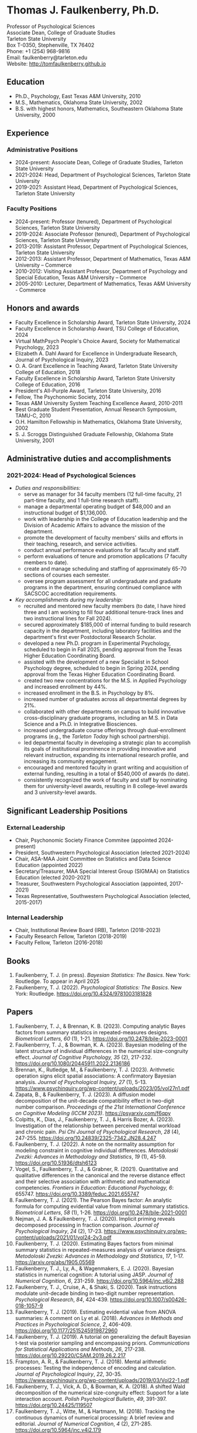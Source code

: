 #+TITLE: 
#+AUTHOR:
#+OPTIONS: toc:nil num:nil
#+LATEX_CLASS: article
#+LATEX_CLASS_OPTIONS: [article,10pt]
#+LATEX_HEADER: \usepackage[left=1in,right=1in,bottom=1in,top=1in]{geometry}
#+LATEX_HEADER: \usepackage{fancyhdr}
#+LATEX_HEADER: \pagestyle{fancyplain}
#+LATEX_HEADER: \lfoot{Last updated \today} \cfoot{} \rfoot{\thepage}

* Thomas J. Faulkenberry, Ph.D.

Professor of Psychological Sciences\\
Associate Dean, College of Graduate Studies\\
Tarleton State University\\
Box T-0350, Stephenville, TX 76402\\  
Phone: +1 (254) 968-9816\\
Email: faulkenberry@tarleton.edu\\
Website: [[http://tomfaulkenberry.github.io]]

** Education   
- Ph.D., Psychology, East Texas A&M University, 2010
- M.S., Mathematics, Oklahoma State University, 2002
- B.S. with highest honors, Mathematics, Southeastern Oklahoma State University, 2000

** Experience
*** Administrative Positions
- 2024-present: Associate Dean, College of Graduate Studies, Tarleton State University
- 2021-2024: Head, Department of Psychological Sciences, Tarleton State University
- 2019-2021: Assistant Head, Department of Psychological Sciences, Tarleton State University
*** Faculty Positions
- 2024-present: Professor (tenured), Department of Psychological Sciences, Tarleton State University
- 2019-2024: Associate Professor (tenured), Department of Psychological Sciences, Tarleton State University
- 2013-2019: Assistant Professor, Department of Psychological Sciences, Tarleton State University
- 2012-2013: Assistant Professor, Department of Mathematics, Texas A&M University – Commerce
- 2010-2012: Visiting Assistant Professor, Department of Psychology and Special Education, Texas A&M University – Commerce
- 2005-2010: Lecturer, Department of Mathematics, Texas A&M University - Commerce

** Honors and awards
- Faculty Excellence in Scholarship Award, Tarleton State University, 2024
- Faculty Excellence in Scholarship Award, TSU College of Education, 2024
- Virtual MathPsych People's Choice Award, Society for Mathematical Psychology, 2023
- Elizabeth A. Dahl Award for Excellence in Undergraduate Research, Journal of Psychological Inquiry, 2023
- O. A. Grant Excellence in Teaching Award, Tarleton State University College of Education, 2018
- Faculty Excellence in Scholarship Award, Tarleton State University College of Education, 2016
- President's All-Purple Award, Tarleton State University, 2016
- Fellow, The Psychonomic Society, 2014
- Texas A&M University System Teaching Excellence Award, 2010-2011
- Best Graduate Student Presentation, Annual Research Symposium, TAMU-C, 2010
- O.H. Hamilton Fellowship in Mathematics, Oklahoma State University, 2002
- S. J. Scroggs Distinguished Graduate Fellowship, Oklahoma State University, 2001
  
** Administrative duties and accomplishments
*** 2021-2024: Head of Psychological Sciences
- /Duties and responsibilities:/
  - serve as manager for 34 faculty members (12 full-time faculty, 21 part-time faculty, and 1 full-time research staff).
  - manage a departmental operating budget of $48,000 and an instructional budget of $1,136,000.
  - work with leadership in the College of Education leadership and the Division of Academic Affairs to advance the mission of the department.
  - promote the development of faculty members' skills and efforts in their teaching, research, and service activities.
  - conduct annual performance evaluations for all faculty and staff.
  - perform evaluations of tenure and promotion applications (7 faculty members to date).
  - create and manage scheduling and staffing of approximately 65-70 sections of courses each semester.
  - oversee program assessment for all undergraduate and graduate programs in the department, ensuring continued compliance with SACSCOC accreditation requirements. 
    
- /Key accomplishments during my leadership:/
  - recruited and mentored new faculty members (to date, I have hired three and I am working to fill four additional tenure-track lines and two instructional lines for Fall 2024).
  - secured approximately $185,000 of internal funding to build research capacity in the department, including laboratory facilities and the department's first ever Postdoctoral Research Scholar.
  - developed a new Ph.D. program in Experimental Psychology, scheduled to begin in Fall 2025, pending approval from the Texas Higher Education Coordinating Board.
  - assisted with the development of a new Specialist in School Psychology degree, scheduled to begin in Spring 2024, pending approval from the Texas Higher Education Coordinating Board.
  - created two new concentrations for the M.S. in Applied Psychology and increased enrollment by 44%. 
  - increased enrollment in the B.S. in Psychology by 8%.
  - increased number of graduates across all departmental degrees by 21%.
  - collaborated with other departments on campus to build innovative cross-disciplinary graduate programs, including an M.S. in Data Science and a Ph.D. in Integrative Biosciences.
  - increased undergraduate course offerings through dual-enrollment programs (e.g., the /Tarleton Today/ high school partnership).
  - led departmental faculty in developing a strategic plan to accomplish its goals of institutional prominence in providing innovative and relevant instruction, expanding its international research profile, and increasing its community engagement.
  - encouraged and mentored faculty in grant writing and acquisition of external funding, resulting in a total of $540,000 of awards (to date).
  - consistently recognized the work of faculty and staff by nominating them for university-level awards, resulting in 8 college-level awards and 3 university-level awards.

** Significant Leadership Positions
*** External Leadership

- Chair, Psychonomic Society Finance Commitee (appointed 2024-present)
- President, Southwestern Psychological Association (elected 2021-2024)
- Chair, ASA-MAA Joint Committee on Statistics and Data Science Education (appointed 2022)
- Secretary/Treasurer, MAA Special Interest Group (SIGMAA) on Statistics Education (elected 2020-2021)
- Treasurer, Southwestern Psychological Association (appointed, 2017-2021)	
- Texas Representative, Southwestern Psychological Association (elected, 2015-2017)

*** Internal Leadership  

- Chair, Institutional Review Board (IRB), Tarleton (2018-2023)
- Faculty Research Fellow, Tarleton (2018-2019)
- Faculty Fellow, Tarleton (2016-2018)

** Books
1. Faulkenberry, T. J. (in press). /Bayesian Statistics: The Basics/. New York: Routledge. To appear in April 2025
1. Faulkenberry, T. J. (2022). /Psychological Statistics: The Basics/. New York: Routledge. https://doi.org/10.4324/9781003181828
   
** Papers
1) Faulkenberry, T. J., & Brennan, K. B. (2023). Computing analytic Bayes factors from summary statistics in repeated-measures designs. /Biometrical Letters, 60/ (1), 1-21. https://doi.org/10.2478/bile-2023-0001
2) Faulkenberrry, T. J., & Bowman, K. A. (2023). Bayesian modeling of the latent structure of individual differences in the numerical size-congruity effect. /Journal of Cognitive Psychology, 35/ (2), 217-232. https://doi.org/10.1080/20445911.2022.2136186
3) Brennan, K., Rutledge, M., & Faulkenberry, T. J. (2023). Arithmetic operation signs elicit spatial associations: A confirmatory Bayesian analysis. /Journal of Psychological Inquiry, 27/ (1), 5-13. https://www.psychinquiry.org/wp-content/uploads/2023/05/vol27n1.pdf
4) Zapata, B., & Faulkenberry, T. J. (2023). A diffusion model decomposition of the unit-decade compatibility effect in two-digit number comparison. /Proceedings of the 21st International Conference on Cognitive Modeling (ICCM 2023)/. https://psyarxiv.com/f6qpy
5) Colpitts, K., Dias, J., Faulkenberry, T. J., & Harris Bozer, A. (2023). Investigation of the relationship between perceived mental workload and chronic pain. /Psi Chi Journal of Psychological Research/, /28/ (4), 247-255. https://doi.org/10.24839/2325-7342.JN28.4.247
6) Faulkenberry, T. J. (2022). A note on the normality assumption for modeling constraint in cognitive individual differences. /Metodoloski Zvezki: Advances in Methodology and Statistics/, /19/ (1), 45-59. https://doi.org/10.51936/dtsh6123
7) Vogel, S., Faulkenberry, T. J., & Grabner, R. (2021). Quantitative and qualitative differences in the canonical and the reverse distance effect and their selective association with arithmetic and mathematical competencies. /Frontiers in Education: Educational Psychology, 6/: 655747. https://doi.org/10.3389/feduc.2021.655747
8) Faulkenberry, T. J. (2021). The Pearson Bayes factor: An analytic formula for computing evidential value from minimal summary statistics. /Biometrical Letters/, /58/ (1), 1-26. https://doi.org/10.2478/bile-2021-0001 
9) Nejman, J. A. & Faulkenberry, T. J. (2020). Implicit priming reveals decomposed processing in fraction comparison. /Journal of Psychological Inquiry/, /24/ (2), 17-23. https://www.psychinquiry.org/wp-content/uploads/2021/01/vol24-2v3.pdf
10) Faulkenberry, T. J. (2020). Estimating Bayes factors from minimal summary statistics in repeated-measures analysis of variance designs. /Metodoloski Zvezki: Advances in Methodology and Statistics/, /17/, 1-17.  https://arxiv.org/abs/1905.05569
11) Faulkenberry, T. J., Ly, A., & Wagenmakers, E. J. (2020). Bayesian statistics in numerical cognition: A tutorial using JASP. /Journal of Numerical Cognition/, /6/, 231-259. https://doi.org/10.5964/jnc.v6i2.288
12) Faulkenberry, T. J., Cruise, A., & Shaki, S. (2020). Task instructions modulate unit-decade binding in two-digit number representation. /Psychological Research/, /84/, 424-439. https://doi.org/[[https://dx.doi.org/10.1007/s00426-018-1057-9][10.1007/s00426-018-1057-9]]
13) Faulkenberry, T. J. (2019). Estimating evidential value from ANOVA summaries: A comment on Ly et al. (2018). /Advances in Methods and Practices in Psychological Science/, /2/, 406-409. https://doi.org/[[https://doi.org/10.1177/2515245919872960][10.1177/2515245919872960]]
14) Faulkenberry, T. J. (2019). A tutorial on generalizing the default Bayesian t-test via posterior sampling and encompassing priors. /Communications for Statistical Applications and Methods/, /26/, 217-238. https://doi.org/[[https://doi.org/10.29220/CSAM.2019.26.2.217][10.29220/CSAM.2019.26.2.217]]
15) Frampton, A. R., & Faulkenberry, T. J. (2018). Mental arithmetic processes: Testing the independence of encoding and calculation. /Journal of Psychological Inquiry/, /22/, 30-35. https://www.psychinquiry.org/wp-content/uploads/2019/03/Vol22-1.pdf
16) Faulkenberry, T. J., Vick, A. D., & Bowman, K. A. (2018). A shifted Wald decomposition of the numerical size-congruity effect: Support for a late interaction account. /Polish Psychological Bulletin/, /49/, 391-397. https://doi.org/[[http://dx.doi.org/10.24425/119507][10.24425/119507]]
17) Faulkenberry, T. J., Witte, M., & Hartmann, M. (2018). Tracking the continuous dynamics of numerical processing: A brief review and editorial. /Journal of Numerical Cognition/, /4/ (2), 271-285. https://doi.org/[[http://dx.doi.org/10.5964/jnc.v4i2.179][10.5964/jnc.v4i2.179]]
18) Faulkenberry, T. J. (2018). Computing Bayes factors to measure evidence from experiments: An extension of the BIC approximation. /Biometrical Letters/, /55/ (1), 31-43. https://doi.org/[[https://doi.org/10.2478/bile-2018-0003][10.2478/bile-2018-0003]]
19) Faulkenberry, T. J. (2018). A simple method for teaching Bayesian hypothesis testing in the brain and behavioral sciences. /Journal of Undergraduate Neuroscience Education/, /16/, A126-A130. http://www.funjournal.org/wp-content/uploads/2018/01/june-16-126.pdf?x91298
20) Faulkenberry, T. J. (2017). A single-boundary accumulator model of response times in an arithmetic verification task. /Frontiers in Psychology/, /8:1225/. https://doi.org/[[http://dx.doi.org/10.3389/fpsyg.2017.01225][10.3389/fpsyg.2017.01225/]]
21) Faulkenberry, T. J., Cruise, A., & Shaki, S. (2017). Reversing the manual digit bias in two-digit number comparison. /Experimental Psychology/, /64/, 191-204. https://doi.org/[[http://dx.doi.org/10.1027/1618-3169/a000365][10.1027/1618-3169/a000365]]
22) Sobel, K. V., Puri, A. M., Faulkenberry, T. J., & Dague, T. D. (2017). Visual search for conjunctions of physical and numerical size shows that they are processed independently. /Journal of Experimental Psychology: Human Perception & Performance/, /43/, 444-453. https://doi.org/[[http://dx.doi.org/10.1037/xhp0000323][10.1037/xhp0000323]]
23) Faulkenberry, T. J., & Tummolini, L. (2016). Commentary: Is there any Influence of Variations in Context on Object-Affordance Effects in Schizophrenia? Perception of Property and Goals of Action). /Frontiers in Psychology/, /7:1915/. https://doi.org/[[http://dx.doi.org/10.3389/fpsyg.2016.01915][10.3389/fpsyg.2016.01915]]
24) Faulkenberry, T. J. (2016). Testing a direct mapping versus competition account of response dynamics in number comparison. /Journal of Cognitive Psychology/, /28/, 825-842. https://doi.org/[[http://dx.doi.org/10.1080/20445911.2016.1191504][10.1080/20445911.2016.1191504]]
25) Sobel, K. V., Puri, A. M., & Faulkenberry, T. J. (2016). Bottom-up and top-down attentional contributions to the size-congruity effect. /Attention, Perception, & Psychophysics/, /78/, 1324-1336. https://doi.org/[[http://dx.doi.org/10.3758/s13414-016-1098-3][10.3758/s13414-016-1098-3]]
26) Faulkenberry, T. J., Cruise, A., Lavro, D., & Shaki, S. (2016). Response trajectories capture the continuous dynamics of the size congruity effect. /Acta Psychologica/, /163/, 114-123. https://doi.org/[[http://dx.doi.org/10.1016/j.actpsy.2015.11.010][10.1016/j.actpsy.2015.11.010]]
27) Faulkenberry, T. J., Montgomery, S. A., & Tennes, S. N. (2015). Response trajectories reveal the temporal dynamics of fraction representations. /Acta Psychologica/, /159/, 100-107. https://doi.org/[[http://dx.doi.org/10.1016/j.actpsy.2015.05.013][10.1016/j.actpsy.2015.05.013]]
28) Faulkenberry, T. J., & Rey, A. R. (2014). Extending the reach of mousetracking in numerical cognition: A comment on Fischer and Hartmann (2014). /Frontiers in Psychology/, /5/:1436. https://doi.org/[[http://dx.doi.org/10.3389/fpsyg.2014.01436][10.3389/fpsyg.2014.01436]]
29) Faulkenberry, T. J. (2014). Hand movements reflect competitive processing in numerical cognition. /Canadian Journal of Experimental Psychology/, /68/, 147-151. https://doi.org/[[http://dx.doi.org/10.1037/cep0000021][10.1037/cep0000021]]
30) Faulkenberry, T. J., & Geye, T. L. (2014). The cognitive origins of mathematics learning disability: A review. /The Rehabilitation Professional/, /22/ (1), 9-16.
31) Faulkenberry, T. J., & Faulkenberry, E. D. (2013). Teaching integer arithmetic without rules: An embodied approach. /Oklahoma Journal of School Mathematics/, /5/ (2), 5-14.
32) Faulkenberry, T. J., (2013). The conceptual/procedural distinction belongs to strategies, not tasks: A comment on Gabriel et al. (2013). /Frontiers in Psychology/, /4/:820. https://doi.org/[[http://dx.doi.org/10.3389/fpsyg.2013.00820][10.3389/fpsyg.2013.00820]]
33) Faulkenberry, T. J., & Montgomery, S. A. (2013). The primacy of fraction components in adults’ numerical judgements. In Reeder, S. L. and Matney, G. T. (Eds.). /Proceedings of the 40th Annual Meeting of the Research Council on Mathematics Learning/ (pp. 155-162). Tulsa, OK: RCML
34) Faulkenberry, T. J. (2013). How the hand mirrors the mind: The embodiment of numerical cognition. In Reeder, S. L. and Matney, G. T. (Eds.). /Proceedings of the 40th Annual Meeting of the Research Council on Mathematics Learning/ (pp. 205-212). Tulsa, OK: RCML
35) Faulkenberry, E. D., & Faulkenberry, T. J. (2012). Do you see what I see? An exploration of self-perception in the classroom. In S. L. Reeder (Ed.), /Proceedings of the 39th Annual Meeting of the Research Council on Mathematics Learning/ (pp. 121-126). Charlotte, NC: RCML.
36) Faulkenberry, T. J., & Pierce, B. H. (2011). Mental representations in fraction comparison: Holistic versus component-based strategies. /Experimental Psychology/, /58/, 480-489. https://doi.org/[[http://dx.doi.org/10.1027/1618-3169/a000116][10.1027/1618-3169/a000116]]
37) Faulkenberry, T. J. (2011). Individual differences in mental representations of fraction magnitude. In S. Reeder (Ed.) /Proceedings of the 38th Annual Meeting of the Research Council on Mathematics Learning/ (pp. 136-143). Cincinnati, OH: RCML.
38) Faulkenberry, E. D., & Faulkenberry, T. J. (2010). Transforming the way we teach function transformations. /Mathematics Teacher/, /104/, 29-33.
39) Faulkenberry, T. J. (2010). The working memory demands of simple fraction strate- gies. In S. Reeder (Ed.) /Proceedings of the 37th Annual Meeting of the Research Council on Mathematics Learning/ (pp. 84-89). Conway, AR: RCML.
40) Faulkenberry, E. D. & Faulkenberry, T. J. (2006). Constructivism in mathematics education: A historical and personal perspective. /The Texas Science Teacher/, /35/, 17- 22.
    
** Preprints
1. Zapata, B., & Faulkenberry, T. J. (2024). Closed-form estimates of ex-Gaussian response time models in two-digit number comparison. /PsyArXiv/, https://psyarxiv.com/82psu
1. Faulkenberry, T. J. (2023). Closed-form approximations of the two-sample Pearson Bayes factor. /arXiv/, https://arxiv.org/abs/2310.11313
3. Bowman, K. A., & Faulkenberry, T. J. (2020). Modeling response times in the size-congruity effect: Early versus late interaction. /PsyArXiv/, https://psyarxiv.com/dns4t/

** Contributions to Open Science
1. In 2022, I built /PsyStat/, a free online statistical calculator to accompany my book /Psychological Statistics: The Basics/ (Routledge). One important feature is that the calculator gives users the ability to compute Bayes factors directly from summary statistics in common experimental designs, which directly applies much of my theoretical work in Bayesian statistics since 2018. The calculator can be accessed at https://tomfaulkenberry.shinyapps.io/psystat, and its source code is available at https://github.com/tomfaulkenberry/statShinyApps.

1. Since 2021, I have contributed 15 entries to the online /The Book of Statistical Proofs/ (https://statproofbook.github.io/). Topics have included theorems about computing Bayes factors, as well as proofs of various statistical properties of common response time models, including the Wald and ex-Gaussian distributions.
      
1. In 2020, I co-authored the book /Learning Statistics with JASP: A Tutorial for Psychology and Other Beginners/ with Danielle Navarro and David Foxcroft. This book and its source files are freely downloadable from https://learnstatswithjasp.com and is published under a Creative Commons BY-SA license (CC BY-SA) version 4.0.

** Abstracts, columns, and book reviews
1. Faulkenberry, T. J. (2023). A hierarchical Bayesian extension of the censored shifted Wald model for response times. /Abstracts of the Psychonomic Society/, /28/, 74-75.
1. Zapata, B. E., & Faulkenberry, T. J. (2023). A diffusion model decomposition of the unit-decade compatibility effect in two-digit number comparison. /Abstracts of the Psychonomic Society/, /28/, 145.
1. Faulkenberry, T. J. (2023). A Mathematician's Apology: How a Life in Mathematics Has Shaped a Career in Psychology. /Southwestern Psychologist/, /16/ (1). https://rb.gy/7gpbb
1. Faulkenberry, T. J., & Scheuler, B. (2022). Testing the independence of encoding and calculation in mental addition: A confirmatory Bayesian analysis. /Abstracts of the Psychonomic Society/, /27/, 93.
1. Scheuler, B., & Faulkenberry, T. J. (2022). Evaluating classical maximum likelihood estimation for estimating shifted-Wald models of response times. /Abstracts of the Psychonomic Society/, /27/, 181.
1. Faulkenberry, T. J. (2022). Message from the President. /Southwestern Psychologist/, /15/ (2). https://rb.gy/fn56p
1. Faulkenberry, T. J. (2020). Getting started with Bayesian statistics. /Southwestern Psychologist/, /13/ (3). https://rb.gy/rikuim
1. Bowman, K. A., & Faulkenberry, T. J. (2020). Response time modeling for the size-congruity effect: Early vs. late interaction. /Abstracts of the Psychonomic Society/, /25/, 193. 
1. Faulkenberry, T. J. (2020). Book review of "Chi-squared data analysis and model testing for beginners. /MAA Reviews/, https://www.maa.org/press/maa-reviews/chi-squared-data-analysis-and-model-testing-for-beginners.
1. Faulkenberry, T. J. (2020). Statistics education awards presented at Joint Mathematics Meetings. /MAA Focus/, /40(2)/, 40. https://www.maa.org/press/periodicals/maa-focus
1. Faulkenberry, T. J. (2020). Closed form Bayes factor techniques for measuring evidential value from analysis of variance models. /Abstracts of Papers Presented to the American Mathematical Society./, /41/, 256.
1. Faulkenberry, T. J. (2019). Book review of "Handbook of Approximate Bayesian Computation". /MAA Reviews/, https://www.maa.org/press/maa-reviews/handbook-of-approximate-bayesian-computation.
1. Bowman, K. A., & Faulkenberry, T. J. (2019). Response time modeling supports a late interaction account of the size-congruity effect. /Abstracts of the Psychonomic Society/, /24/, 227-228.
1. Faulkenberry, T. J. (2019). Treasurer's Column: Financial Challenges in Albuquerque. /Southwestern Psychologist/, /12(2)/, 3. 
1. Faulkenberry, T. J. (2018). Modeling individual difference structures in the size-congruity effect. /Abstracts of the Psychonomic Society/, /23/, 42.
1. Bowman, K. A., & Faulkenberry, T. J. (2018). Nonwords induce reverse priming effects in a lexical decision task. /Abstracts of the Psychonomic Society/, /23/, 246.
1. Faulkenberry, T. J. (2018). Treasurer's Column: Where does the money go? A quick picture of SWPA finances. /Southwestern Psychologist/, /11(1)/, 3.
1. Faulkenberry, T. J. (2017). A single-boundary accumulator model of decisions in a mental arithmetic task. /Abstracts of the Psychonomic Society/, /22/, 27.
1. Geye, T. L., & Faulkenberry, T. J. (2017). Computer mousetracking reveals the facilitation and interference components of the size congruity effect. /Abstracts of the Psychonomic Society/, /22/, 106.
1. Bowman, K. A., & Faulkenberry, T. J. (2017). The dynamics of spatial-operational momentum in mental arithmetic. /Abstracts of the Psychonomic Society/, /22/, 188.
1. Faulkenberry, T. J. (2017). Treasurer's Column: Standing on the shoulders of giants. /Southwestern Psychologist/, /10(2)/, 5.
1. Faulkenberry, T. J. (2016). Motor dynamics support a competition model of number processing. /Abstracts of the Psychonomic Society/, /21/, 26.
1. Bowman, K. A., & Faulkenberry, T. J. (2016). Testing competing models of two-digit number representation: Decomposed versus holistic processing. /Abstracts of the Psychonomic Society/, /21/, 285. 
1. Faulkenberry, T. J. (2016). Decoding the development of mathematical thinking: A book review of /Development of Mathematical Thinking: Neural Substrates and Genetic Influences/. /PsycCRITIQUES/, /61/ (31). doi: [[http://dx.doi.org/10.1037/a0040434][10.1037/a0040434]]
1. Faulkenberry, T. J. (2016). Undergraduate students: An endangered resource? /Southwestern Psychologist/, /9(1)/, 2.
1. Faulkenberry, T. J., Cruise, A., Lavro, D., & Shaki, S. (2015). Response trajectories support a late-interaction model of the size-congruity effect. /Canadian Journal of Experimental Psychology, 69/, 346.
1. Faulkenberry, T. J., Cruise, A., & Shaki, S. (2015). Reversing the manual decade bias in two-digit number comparison. /Abstracts of the Psychonomic Society, 20/, 39.
1. Geye, T. L, & Faulkenberry, T. J. (2015). Response trajectories capture individual differences in a size congruity task. /Abstracts of the Psychonomic Society, 20/, 249.
1. Faulkenberry, T. J., Cruise, A., Lavro, D., & Shaki, S. (2014). Response trajectories capture the continuous dynamics of the size-congruity effect. /Abstracts of the Psychonomic Society, 19/, 53.
1. Faulkenberry, T. J. (2013). Measuring the working memory requirements of mental arithmetic. /Canadian Journal of Experimental Psychology, 67/, 281.
1. Faulkenberry, T. J. (2013). Measuring the working memory requirements of mental arithmetic. /Abstracts of the Psychonomic Society, 18/, 203-204.
1. Faulkenberry, T. J. (2012). The temporal dynamics of fraction representations: Components are processed first. /Canadian Journal of Experimental Psychology, 66/, 310.
1. Faulkenberry, T. J. & Montgomery, S. A. (2012). The primacy of components in numerical fractions. /Abstracts of the Psychonomic Society, 17/, 206.
1. Faulkenberry, T. J. (2011). Brain-based mathematics: Promising practice or hopeful hype? /RCML Intersection Points, 35/ (3), 9-10.
1. Faulkenberry, T. J. & Kelsey, A. R. (2011). Working memory and strategic performance in fraction comparison. /Canadian Journal of Experimental Psychology, 65/, 311-311.
1. Faulkenberry, T. J. (2011). The dynamics of the SNARC effect: Evidence from mouse tracking. /Canadian Journal of Experimental Psychology, 65/, 316-316.
1. Faulkenberry, T. J. (2011). Motor dynamics in numerical representations: Evidence from mouse tracking. /Abstracts of the Psychonomic Society, 16/, 76-76.
1. Faulkenberry, T. J. (2010). The roles of phonological and visuo-spatial working memory resources in simple fraction strategies. /Canadian Journal of Experimental Psychology, 64/, 302-302.
1. Lu, S. Wakefield, L. & Faulkenberry, T. J. (2006). The roles of beginnings, overlap, and ends in event temporal relations. /Abstracts of the Psychonomic Society, 11/, 9-9.

** Conference Presentations
1. Faulkenberry, T. J. (March 2024). A (surprisingly efficient) closed-form method for fitting shifted Wald response time models. Southwestern Psychological Association. San Antonio, TX.
1. Faulkenberry, T. J. (October 2023) Using censoring to build process models that account for both RT and errors in high-accuracy cognitive tasks. Southwest Cognition Conference (ARMADILLO). Texas State University, San Marcos, TX.
1. Faulkenberry, T. J. (April 2023). Attenuation of evidence in Bayesian repeated-measures analysis of variance. Southwestern Psychological Association. Frisco, TX.
1. Brennan, K., & Faulkenberry, T. J. (April 2023). Operator priming effects in multiplication: Evidence of absence or absence of evidence? Southwestern Psychological Association. Frisco, TX.
1. Scheuler, B., Faulkenberry, T. J., & Houpt, J. (April 2023). Evaluating single-level and hierarchical maximum likelihood estimation in shifted-Wald models. Southwestern Psychological Association. Frisco, TX.
1. Zapata, B., & Faulkenberry, T. J. (April 2023). A diffusion model decomposition of the unit decade compatibility effect in two digit number comparison. Southwestern Psychological Association. Frisco, TX.
1. Faulkenberry, T. J. (March 2023). Gamma function approximations for computing closed-form Bayes factors. Mathematical Association of America Texas Section Meeting. Stephenville, TX.
1. Faulkenberry, T. J. (February 2023). Using computational mathematics as a research bridge between multiple disciplines. PERS Symposium, Tarleton State University, Stephenville, TX.
1. Faulkenberry, T. J. (October 2022). Bayesian hierarchical modeling of individual differences structures in numerical cognition. Southwest Cognition Conference (ARMADILLO), Tarleton State University, Stephenville, TX.
1. Scheuler, B., & Faulkenberry, T. J. (October 2022). Classical maximum likelihood estimation in shifted-Wald models. Southwest Cognition Conference (ARMADILLO), Tarleton State University, Stephenville, TX.
1. Brennan, K., & Faulkenberry, T. J. (October 2022). Operator preview effects in mental multiplication: Evidence for absence, or absence of evidence? Southwest Cognition Conference (ARMADILLO), Tarleton State University, Stephenville, TX.
1. Zapata, B., & Faulkenberry, T. J. (October 2022). A diffusion model decomposition of the latent cognitive processes in two-digit number comparison. Southwest Cognition Conference (ARMADILLO), Tarleton State University, Stephenville, TX.
1. Codreanu, M., & Faulkenberry, T. J. (April 2022). Using ex-Gaussian modeling to reveal mechanisms of the flanker effect, Southwestern Psychological Association, Baton Rouge, LA.
1. Zapata, B., Bowman, K., & Faulkenberry, T. J. (April 2022). Response time modeling reveals the latent cognitive processes in two-digit number comparison, Southwestern Psychological Association, Baton Rouge, LA.
1. Scheuler, B., & Faulkenberry, T. J. (April 2022). Cognitive processes in mental arithmetic: A confirmatory Bayesian analysis, Southwestern Psychological Association, Baton Rouge, LA.
1. Faulkenberry, T. J. (February 2022). Developing an interdisciplinary research experience for undergraduates in computational mathematics. PERS Symposium, Tarleton State University, Stephenville, TX.
1. Codreanu, M., & Faulkenberry, T. J. (February 2022). Using ex-Gaussian and diffusion modeling to reveal mechanisms of the flanker effect, PERS Symposium, Tarleton State University, Stephenville, TX.
1. Scheuler, B., & Faulkenberry, T. J. (February 2022). Cognitive processes in mental arithmetic: A confirmatory Bayesian analysis, PERS Symposium, Tarleton State University, Stephenville, TX.
1. Zapata, B., & Faulkenberry, T. J. (February 2022). Response time modeling reveals the latent cognitive processes in two-digit number comparison, PERS Symposium, Tarleton State University, Stephenville, TX. 
1. Faulkenberry, T. J. (September 2021). Obtaining closed form Bayes factors from summary statistics in common experimental designs. Applied Statistics 2021, Virtual/online.
1. Faulkenberry, T. J. (September, 2021). A Bayesian framework for modeling individual differences in two-digit number representation. Southwest Cognition Conference (ARMADILLO), Virtual/online.
1. Zapata, B., Bowman, K., & Faulkenberry, T. J. (September 2021). An EZ Diffusion Model Parameter Decomposition of the Unit-decade Compatibility Effect. Southwest Cognition Conference (ARMADILLO), Virtual/online.
1. Jean Baptiste, C., Bowman, K., & Faulkenberry, T. J. (September 2021). An ex-Gaussian decomposition of the unit-decade compatibility effect. Southwest Cognition Conference (ARMADILLO), Virtual/online.
1. Faulkenberry, T. J. & Horry, R. (July, 2021). An interactive web applet for exploring the impact of unequal variances on the t-test. US Conference on the Teaching of Statistics (USCOTS 2021). Virtual/online.
1. Faulkenberry, T. J. (April, 2021). Some methods for approximating closed-form Bayes factors. Mathematical Association of America Texas Section Meeting. Virtual/online.
1. Faulkenberry, T. J. (April, 2021). Do asynchronous students perform worse? A Bayesian analysis of pandemic teaching. Southwestern Psychological Association. San Antonio, TX.
1. Faulkenberry, T. J., & Bowman, K. A. (October 2020). Modeling a latent structure of individual differences in numerical cognition. Southwest Cognition Conference (ARMADILLO), Virtual/online.
1. Faulkenberry, T. J. (June 2020). A systems factorial technology approach to classifying the architecture of fraction perception. Math Cognition and Learning Society, Dublin, Ireland (cancelled due to COVID-19)
1. Scheuler, B., & Faulkenberry, T. J. (April 2020). An illustration of Bayesian hypothesis testing: The case of the facial feedback effect. Southwestern Psychological Association, Frisco, TX (cancelled due to COVID-19)
1. Faulkenberry, T. J. (April 2020). Getting started with Bayesian inference in psychology: A workshop using JASP. Southwestern Psychological Association, Frisco, TX (cancelled due to COVID-19)
1. Bowman, K., Caldwell, K., Garcia, B., & Faulkenberry, T. J. (April 2020). Maximum likelihood estimation of the Ex-Gaussian model for response time distributions. Southwestern Psychological Association, Frisco, TX (cancelled due to COVID-19)
1. Faulkenberry, T. J., (November, 2019). Org-mode and FoilTeX - an unlikely (but useful) combination for teaching", EmacsConf2019, Free Software Foundation, Virtual / Online.
1. Faulkenberry, T. J. (June, 2019). A hierarchical Bayesian model of individual difference structures for the size-congruity effect. Math Cognition and Learning Society, Ottawa, ON.
1. Faulkenberry, T. J., Hetzel, S., & Bowman, K. (April, 2019). A systems factorial technology approach to classifying the architecture of fraction perception. Southwestern Psychological Association, Albuquerque, NM.
1. Faulkenberry, T. J. (April, 2019). An introduction to the theory and practice of Bayesian hypothesis testing: A workshop using JASP. Southwestern Psychological Association, Albuquerque, NM.
1. Bowman, K., & Faulkenberry, T. J. (April, 2019). Response time modeling supports a late interaction account of the size-congruity effect. Southwestern Psychological Association, Albuquerque, NM.
1. Faulkenberry, T. J. (January, 2019). Demonstrating Bayesian model comparison with a class-sourced experiment in mental arithmetic. National Institute on the Teaching of Psychology (NITOP), St. Pete Beach, FL 
1. Faulkenberry, T. J. (April, 2018). Introduction to Bayesian inference for the psychological sciences (workshop). Southwestern Psychological Association, Houston, TX
1. Bowman, K. A., & Faulkenberry, T. J. (April, 2018). The dynamics of spatial operational momentum in mental arithmetic. Southwestern Psychological Association, Houston, TX.
1. Faulkenberry, T. J. (November, 2017). A hierarchical Bayesian model for measuring response times in a mental arithmetic task. Society for Mathematical Psychology, Vancouver, BC.
1. Faulkenberry, T. J. (April, 2017). Accumulator models of decision processes in mental arithmetic. Southwestern Psychological Association, San Antonio, TX
1. Faulkenberry, T. J., & Wood, J. (April, 2017). A Bayesian perspective on the operator preview paradigm in mental arithmetic. Southwestern Psychological Association, San Antonio, TX
1. Nejman, J., & Faulkenberry, T. J. (April, 2017). Implicit priming reveals both holistic and decomposed processing in fraction comparison. Southwestern Psychological Association, San Antonio, TX
1. Wood, J., & Faulkenberry, T. J. (April, 2017). The dynamics of operator preview effects in mental arithmetic. Southwestern Psychological Association, San Antonio, TX
1. Bowman, K., & Faulkenberry, T. J. (April, 2017). Testing competing models of two-digit number representation: Decomposed versus holistic processing. Southwestern Psychological Association, San Antonio, TX
1. Faulkenberry, T. J. (April, 2016). Testing two accounts of response dynamics in a number comparison task. Southwestern Psychological Association, Dallas, TX
1. Faulkenberry, T. J. (April, 2016). Recent developments on the size congruity effect in numerical cognition. Southwestern Psychological Association, Dallas, TX
1. Rutledge, M., & Faulkenberry, T. J. (April, 2016). Spatial-numerical associations in mental arithmetic. Southwestern Psychological Association, Dallas, TX
1. Geye, T., & Faulkenberry, T. J. (April, 2016). Computer mousetracking reveals individual differences in a size congruity task. Southwestern Psychological Association, Dallas, TX
1. Bowman, K. A., & Faulkenberry, T. J. (April, 2016). The effects of mathematical fluency on multi-digit number representations. Southwestern Psychological Association, Dallas, TX
1. Faulkenberry, T. J. (October, 2015). Testing a direct-mapping versus competition account of response dynamics in a number comparison task. ARMADILLO 2015, Waco, TX.
1. Bowman, K. A., & Faulkenberry, T. J. (October, 2015). The effects of mathematical fluency on multi-digit number representations. ARMADILLO 2015, Waco, TX.
1. Bowman, K. A., & Faulkenberry, T. J. (October, 2015). The effects of mathematical fluency on multi-digit number representations. TAMUS Pathways Symposium, Corpus Christi, TX.
1. Bowman, K. A., & Faulkenberry, T. J. (October, 2015). The effects of mathematical fluency on multi-digit number representations. Tarleton Research Symposium, Stephenville, TX.
1. Faulkenberry, T. J. (April, 2015). Class-sourcing replications of reaction time studies: An example in mathematical cognition. Southwestern Teachers of Psychology Conference, Wichita, KS.
1. Geye, T., Fleming, B., & Faulkenberry, T. J. (April, 2015). Validation of the calculation fluency test for measuring arithmetic skills. Southwestern Psychological Association, Wichita, KS.
1. Frampton, A., & Faulkenberry, T. J. (April, 2015). Cognitive arithmetic processs: The effects of problem size and format on performance. Southwestern Psychological Association, Wichita, KS.
1. Faulkenberry, T. J. (April, 2015). Evidence for a late-interactions model of the numerical size congruity effect. Southwestern Psychological Association, Wichita, KS.
1. Harris Bozer, A., & Faulkenberry, T. J. (April, 2015). Applying the CREATE pedagogical tool to the online animal behavior course to enhance scientific literacy.  2015 CIRTL Forum: Preparing the Future STEM Faculty for the Rapidly Changing Landscape of Higher Education, College Station, TX.
1. Frampton, A., & Faulkenberry, T. J. (March, 2015). Cognitive arithmetic processes: The effects of numerical surface form on strategy choice. Texas Undergraduate Research Day at the Capitol, Austin, TX.
1. Faulkenberry, E. D., Smith, K., Riggs, E., & Faulkenberry, T. J. (February, 2015). The evolution of PST’s beliefs: Examining the effect of teacher preparation. Research Council on Mathematics Learning, Las Vegas, NV.
1. Faulkenberry, T. J. (October, 2014).  Hand movements reflect competitive processing in a numerical parity task. ARMADILLO 2014, Norman, OK.
1. Faulkenberry, T. J. (October, 2014). The dynamics of fraction representations: Components are processed first. ARMADILLO 2014, Norman, OK.
1. Faulkenberry, T. J. (April, 2014). Hand movements reflect competitive processing in numerical fraction representations. Southwestern Psychological Association, San Antonio, TX.
1. Faulkenberry, T. J. (April, 2014). A brief introduction to using R for teaching statistical methods. Southwestern Teachers of Psychology Conference, San Antonio, TX.
1. Faulkenberry, T. J. (March, 2014). A classroom activity for demonstrating confirmation bias. Tarleton Excellence in Teaching Conference, Stephenville, TX.
1. Smith, K. H., Riggs, B., Faulkenberry, E. D., & Faulkenberry, T. J. (February, 2014). A snapshot of preservice teacher beliefs: A factor analytic method. Research Council on Mathematics Learning, San Antonio, TX.
1. Faulkenberry, T. J. (April, 2013). Modeling the roles of working memory and strategy type in fraction comparison. TX Section MAA Meeting, Texas Tech University, Lubbock, TX.
1. Faulkenberry, T. J. (March, 2013). Estimating the working memory requirements of mental arithmetic. OK-AR Section MAA Meeting, Oklahoma State University, Stillwater, OK.
1. Faulkenberry, T. J. (April, 2012). Some limitations in measuring working memory capacity. TX Section MAA Meeting, El Centro College, Dallas, TX.
1. Faulkenberry, T. J. (February, 2012). Examining the role of testing in learning mathematics: Directions for future research. 39th Annual Meeting of the Research Council on Mathematics Learning, Charlotte, NC.
1. Faulkenberry, T. J. & Pierce, B. H. (October, 2011). The roles of working memory and strategy type in fraction comparison. ARMADILLO 2011, Commerce, TX.
1. Faulkenberry, T. J. (April, 2010). Working memory and strategy execution in simple fraction strategies. Annual Research Symposium, Texas A& M University - Commerce.
1. Faulkenberry, T. J. (April, 2009). Mathematics anxiety among elementary education majors: Does test format matter?. Annual Research Symposium, Texas A& M University - Commerce.
1. Faulkenberry, T. J. (February, 2009). Mathematics anxiety among elementary education majors. 36th Annual Meeting of the Research Council on Mathematics Learning, Rome, GA.
1. Faulkenberry, E. D. & Faulkenberry, T. J. (February, 2008). An assessment of the mathematical knowledge of elementary preservice teachers with regard to number and operation. 35th Annual Meeting of the Research Council on Mathematics Learning, Oklahoma City, OK.
1. Faulkenberry, T. J. (February, 2008). Working memory: Cognitive and instructional implications for mathematics. 35th Annual Meeting of the Research Council on Mathematics Learning, Oklahoma City, OK.
1. Faulkenberry, E. D. & Faulkenberry, T. J. (October, 2005). Using the geometry module in Teacher Quality grants. Charles A. Dana Center Higher Education Mathematics Conference, Austin, TX.
1. Faulkenberry, T. J. (April, 2005). Cognitive frameworks in advanced mathematical thinking. MAA Texas Section Meeting, University of Texas - Arlington.
1. Faulkenberry, T. J. (April, 2004). The shapes of 2-dimensional manifolds. MAA Texas Section Meeting, Texas A&M University - Corpus Christi.
1. Faulkenberry, T. J. (March, 2003). Conway’s ZIP proof. MAA Oklahoma/Arkansas Section Meeting, University of Tulsa.
1. Faulkenberry, T. J. (March, 2002). Knot algorithms and their computational complexity. MAA Oklahoma/Arkansas Section Meeting, Henderson State University.
1. Faulkenberry, T. J. (March, 2002). Topology in the high school? National Council of Teachers of Mathematics Regional Conference, Oklahoma City, OK.
1. Faulkenberry, T. J. (March, 1999). The construction of a Riemann surface structure on a once-punctured torus. MAA Oklahoma/Arkansas Section Meeting, Arkansas Tech University.
1. Faulkenberry, T. J. (March, 1998). The classification of Markoff numbers on a once-punctured torus. MAA Oklahoma/Arkansas Section Meeting, Southern Nazarene University.

** Seminars and Invited Talks
1. Faulkenberry, T. J. (March 2024). Workshop -- An introduction to Bayesian inference with JASP. New Mexico State University
1. Faulkenberry, T. J. (November 2023). Going beyond the mean: Using mathematical models as a window into cognitive processing. Psychological Sciences Brown Bag Seminar, Tarleton State University.
1. Faulkenberry, T. J. (September 2023). Going beyond the mean: Using mathematical models as a window into cognitive processing. Invited Talk, Texas A&M University - San Antonio.
1. Faulkenberry, T. J. (September 2023). Workshop - Getting Started in Bayesian Statistics with JASP. Texas A&M University - San Antonio.
1. Faulkenberry, T. J. (April 2023). A Mathematician's Apology: How a Life in Mathematics has Shaped a Career in Psychology. Keynote Address - Southwestern Psychological Association, Frisco, TX.
1. Faulkenberry, T. J. (April 2023). Getting started with Bayesian Statistics: A workshop using JASP. Southwestern Psychological Association, Frisco, TX.
1. Faulkenberry, T. J. (August 2022). "Bayes"-ic Statistical Inference. CEE Professional Development Workshop, Tarleton State University, Stephenville, TX.
1. Faulkenberry, T. J. (April 2022). Workshop: Getting started in Bayesian Statistics with JASP. Southwestern Psychological Association, Baton Rouge, LA.
1. Faulkenberry, T. J. (September 2021). A Bayesian framework for modeling individual differences in numerical cognition. Educational Psychology Colloquium Series, University of Alabama.
1. Faulkenberry, T. J. (April 2021). A Mathematician's Apology: What a Life in Mathematics has Taught Me about Teaching Psychology,  Keynote Address - Southwestern Teachers of Psychology Conference (SWToP), San Antonio, TX.
1. Faulkenberry, T. J. (June 2020). Workshop: Bayesian statistics in numerical cognition. Invited workshop for the Math Cognition and Learning Society, Dublin, Ireland (cancelled due to COVID-19)
1. Faulkenberry, T. J. (June 2020), Workshop on Bayesian Statistics. Invited Lecture, University College - Dublin, Dublin, Ireland (cancelled due to COVID-19)
1. Faulkenberry, T. J. (April 2020). Developing an interactive web application for computing Bayes factors from summary statistics. Tarleton Psychological Sciences Day, Stephenville, TX. 
1. Faulkenberry, T. J. (April 2020) A Mathematician's Apology: What a Life in Mathematics has Taught Me about Teaching Psychology,  Keynote Address - Southwestern Teachers of Psychology Conference (SWToP), Frisco, TX (cancelled due to COVID-19)
1. Faulkenberry, T. J. (September 2019). Workshop: Bayesian statistics with JASP -- Angelo State University, San Angelo, TX.
1. Faulkenberry, T. J. (June 2019). Workshop: Bayesian statistics in numerical cognition. Math Cognition and Learning Society, Ottawa, ON.
1. Faulkenberry, T. J. (August, 2018). Workshop on R and Bayesian Statistics -- Texas Lutheran University, Seguin, TX.
1. Faulkenberry, T. J. (April, 2018). Introduction to applied Bayesian hypothesis testing -- Faculty Research Coffee Hour, Stephenville, TX.
1. Faulkenberry, T. J. (December, 2017). Mental representations of two-digit numbers. Texas A&M University - San Antonio Speakers' Series, San Antonio, TX.
1. Faulkenberry, T. J. (September, 2017). Modeling response times in mental arithmetic. Baylor University Psychology and Neuroscience Speaker Series, Waco, TX.
1. Faulkenberry, T. J. (April, 2017). The Pope, Bayes' Theorem, and Harry Potter: A statistical drama in three acts.  Tarleton Psychology Club, Stephenville, TX.
1. Faulkenberry, T. J. (March, 2017). Using mathematical modeling to understand mental arithmetic. Tarleton Math Club, Stephenville, TX.
1. Faulkenberry, T. J. (Nov. 2015). Associations between number and space in mental arithmetic.  Psychological Sciences Open House, Stephenville, TX.
1. Faulkenberry, T. J. et al. (Oct. 2015). Publishing in the digital age.  CII Panel Presentation, Stephenville, TX.
1. Faulkenberry, T. J. (June, 2015). Discussion of Marghetis et al. (2014). Carleton Math Cognition Lab, Ottawa, Ontario.
1. Smith, K. H., Riggs, B., Faulkenberry, E. D., & Faulkenberry, T. J. (May, 2014). A snapshot of preservice teacher beliefs: A factor analytic method. Tarleton State University Math Day 2014.
1. Faulkenberry, T. J. (Feb, 2014). Detecting cognitive processes via the motions of the hand: Studies in numerical cognition.  Psychology & Counseling Department Seminar, Tarleton State University.Math 
1. Faulkenberry, T. J. (April, 2013). Estimating the working memory requirements of mental arithmetic. Mathematics Education Seminar, University of Texas - Arlington, Arlington, TX.
1. Faulkenberry, T. J. (April, 2012). Reconsidering the magic number 7: Measuring and modeling working memory capacity. Mathematics Department Colloquium, Southeastern Oklahoma State University, Durant, OK.
1. Faulkenberry, T. J. (May, 2012). Arctangent approximations of $\pi$. Math Club Invited Speaker, Texas A&M University - Commerce
1. Faulkenberry, T. J. (Feb, 2012). Reconsidering the magic number 7: Measuring and modeling working memory capacity. Mathematics Department Colloquium, Texas A&M University - Commerce.
1. Faulkenberry, T. J. (2011). Introduction to LaTeX, Mathematics Department Colloquium, Texas A&M University - Commerce
1. Faulkenberry, T. J. (2009). Working memory in mathematical cognition: The case for fractions. Mathematics Department Colloquium, Texas A& M University - Commerce.
1. Faulkenberry, T. J. (2007). Uses, mis-uses, and non-uses of probability and statistics. Math club invited lecture, Texas A&M University - Commerce.
1. Faulkenberry, T. J. (2006). Continuous dynamics among phonological competitors. Cognitive Science Seminar, Texas A&M University - Commerce.
1. Faulkenberry, T. J. (2006). The evolution of color language. Cognitive Science Seminar, Texas A&M University - Commerce.
1. Faulkenberry, T. J. (2006). A computational model of event segmentation based on perceptual prediction. Cognitive Science Seminar, Texas A&M University - Commerce.
1. Faulkenberry, T. J. (2006). An introduction to latent semantic analysis. Cognitive Science Seminar, Texas A&M University - Commerce.
1. Faulkenberry, T. J. (2006). Dissections in mathematics. Math club invited lecture, Texas A&M University - Commerce.
1. Faulkenberry, T. J. (2006). Embodied cognition: The role of body and mind in abstract thought. Mathematics Education Seminar, Texas A&M University - Commerce.
1. Faulkenberry, T. J. (2005). A cognitive map for mathematical induction. Mathematics Education Seminar, Texas A&M University - Commerce.
1. Faulkenberry, T. J. (2005). Reflective abstraction in advanced mathematical thinking. Mathematics Education Seminar, Texas A&M University - Commerce.
1. Faulkenberry, T. J. (2005). Explorations in Flatland. Mathematics Colloquium, Texas A&M University - Commerce.
1. Faulkenberry, T. J. (2005). What is mathematics education research? Mathematics Education Seminar, Texas A&M University - Commerce.
1. Faulkenberry, T. J. (2004). Where do all the knots live: Templates and surface dynamics. Mathematics Colloquium, Texas A&M University - Commerce.
1. Faulkenberry, T. J. (2003). A beginner’s guide to 3-manifolds. Graduate Student Colloquium, University of North Texas.
1. Faulkenberry, T. J. (2002). Determining the shape of space. Mathematics Colloquium, University of Central Oklahoma.
1. Faulkenberry, T. J. (2002). Determining the shape of space. Mathematics Colloquium, East Central University.
1. Faulkenberry, T. J. (2002). Algorithms in topology. Mathematics Colloquium, Southeastern Oklahoma State University.

** Research Funding  

/PI unless otherwise noted.  Total funding = $558,374/

- 2023-2025, Tarleton State University, Postdoctoral Research Scholars Program, $168,000. /Bayesian modeling of individual differences in mathematical cognition/
- 2022-2023, National Science Foundation / Mathematical Association of America, National Research Experiences for Undergraduates Program (NREUP), $29,425. /CMAT: Computational Mathematics at Tarleton/
- 2022 (summer), Tarleton State University, President's Excellence in Research Scholars (PERS), $29,993. /Tarleton Researchers in Computational Mathematics/.
- 2021-2022, National Science Foundation / Mathematical Association of America, National Research Experiences for Undergraduates Program (NREUP), $30,125. /CMAT: Computational Mathematics at Tarleton/
- 2021 (summer), Tarleton State University, President's Excellence in Research Scholars (PERS), $31,500. /REU Site: Computational Mathematics at Tarleton/.
- 2020-2021, Tarleton State University, Faculty-Student Research Grant, $5000, /Developing an interactive web-based calculator for Bayesian statistics/
- 2019 (fall), Tarleton State University, Faculty Development Grant, $1000, /Travel: Math Cognition and Learning Society Conference in Dublin, Ireland/.
- 2019 (summer), National Science Foundation / Mathematical Association of America, National Research Experiences for Undergraduates Program (NREUP), $29,663. /CMAT: Computational Mathematics at Tarleton/
- 2018-2019, Tarleton State University, Faculty-Student Research Grant, $5000, /Modeling individual difference structures in numerical cognition/
- 2018 (spring), Tarleton State University, OSRCA Undergrad. Res. Assistantship, $1000, /Using hierarchical Bayesian modeling to uncover the cognitive mechanisms underlying associations between number and space/
- 2017 (fall), Tarleton State University, Faculty Development Grant, $1000, /Travel: Psychonomic Society Meeting in Vancouver, BC/
- 2017 (summer), Tarleton State University, First Year Research Experience (FYRE), $4000, /Using the Wiener diffusion process to model response time distributions in a numerical decision task/  
- 2015 (fall), Tarleton State University, Faculty Development Grant, $750, /Travel: Psychonomic Society Meeting in Boston, MA/
- 2016 (summer), Tarleton State University, First Year Research Experience (FYRE), $6500, /Investigating the dynamics of operator preview effects in mental arithmetic/
- 2016 (summer), Tarleton State University, OSRCA Undergrad. Res. Assistantship, $4000, /Testing competing models of two-digit number representation: Decomposed, holistic, or hybrid?/
- 2016 (spring), Tarleton State University, OSRCA Undergrad. Res. Assistantship, $1000, /Testing decomposed versus holistic fraction representations via an implicit priming task/
- 2016 (spring), Tarleton State University, OSRCA Undergrad. Res. Assistantship, $1000, /Is memory "retrieval" in single digit arithmetic really just rapid shifts of attention along a mental number line?/
- 2015 (fall), Tarleton State University, Faculty Development Grant, $750, /Travel: Psychonomic Society Meeting in Chicago, Illinois/
- 2015 (fall), Tarleton State University, OSRCA Undergrad. Res. Assistantship, $1000, /The effects of numerical fluency on mental representations of two-digit numbers./
- 2015 (fall), Tarleton State University, OSRCA Undergrad. Res. Assistantship, $1000, /Spatial-numerical associations in mental arithmetic./
- 2015 (summer), Tarleton State University, First Year Research Experience (FYRE), $6500, /Mental representations of two-digit numbers/
- 2015 (summer), Tarleton State University, OSRCA Undergrad. Res. Assistantship, $3500, /Spatial-numerical associations in mental arithmetic./
- 2015 (spring), Tarleton State University, OSRCA Undergrad. Res. Assistantship, $1000, /Are the stages of cognitive arithmetic additive or interactive? The effects of numerical surface form on an addition production task./
- 2015 (spring), Society for the Teaching of Psychology, Early Career Travel Grant, $350, /Travel: Southwestern Teachers of Psychology Conference in Wichita, Kansas/
- 2014-2015, Tarleton State University, Organized Research Grant, $9560, /Investigating the cognitive factors behind mathematics learning disability/
- 2014 (fall), Tarleton State University, OSRCA Undergrad. Res. Assistantship, $1000, /The effects of numerical surface form on strategies for mental arithmetic verification/
- 2014 (fall), Tarleton State University, Faculty Development Grant, $508, /Travel: Psychonomic Society Meeting in Long Beach, California/
- 2014 (summer), Tarleton State University, OSRCA Undergrad. Res. Assistantship, $3500, /Using hand tracking to analyze mental representations of fractions/
- 2014 (spring), Tarleton State University, QEP Startup Grant, $1500, /Applied Learning Experience: Undergraduate Research in Mathematical Cognition/
- 2013 (fall), Tarleton State University, Faculty Development Grant, $630, /Travel: Psychonomic Society Meeting in Toronto, Ontario/
- 2012-2013, National Science Foundation: Robert Noyce Scholarship Program, $174,020 (Co-PI with Ben Jang), /Building the Capacity for Math and Science Teacher Training/
- 2010, Texas A&M University – Commerce, OSP Research Grant, $5000, /Mouse Tracking in Mathematical Cognition/
- 2008, Texas A&M University – Commerce, OSP Mini Grant, $600, /IoLab Button Box for Psyscope X/
  
** Editorial roles
- Associate Editor (2024-present): /Behavior Research Methods/
- Guest Editor (2023-2025): /Canadian Journal of Experimental Psychology/
- Editorial Board (2019-present): /Journal of Numerical Cognition/
- Associate Editor (2016-present): /Journal of Psychological Inquiry/
- Associate Editor (2017-2021): /Journal of European Psychology Students/
- Guest Editor (2016-2018): /Journal of Numerical Cognition/
- Associate Editor (2017-2019): /Frontiers in Psychology: Cognition Section/
- Review Editor (2016-2017): /Frontiers in Psychology: Cognition Section/
** Reviewing
   
- Ad hoc reviewer for the following journals: /Acta Psychologica, Advances in Methods and Practices in the Psychological Sciences, Attention, Perception, & Psychophysics, Behavior Research Methods, British Journal of Developmental Psychology, Canadian Journal of Experimental Psychology, Cognitive Processing, Cognition, Cognitive Science, Computational Brain and Behavior, Frontiers in Psychology, Indian Journal of Science and Technology, Journal of Cognitive Psychology, Journal of Experimental Child Psychology, Journal of Experimental Psychology: General, Journal of Numerical Cognition, Journal of Open Source Software, Learning and Individual Differences, Mathematical Population Studies, Mathematics Teacher, Mathematics Teaching in the Middle School, Meta-Psychology, PLOS One, Proceedings of the Research Council on Mathematics Learning, Psychological Methods, Psychonomic Bulletin and Review, Quarterly Journal of Experimental Psychology/
- External Examiner
  - 2023, Don van den Bergh, Ph.D., University of Amsterdam, NL
  - 2017, Corinna Jones, Ph.D., University of Huddersfield, UK
- Panelist/Reader
  - 2017-2019, Judge, American Statistical Association Statistics Project Competition
  - 2015-2020, Reader, AP Statistics Exam, Kansas City, MO
  - 2012-2015, Panelist, National Science Foundation, Washington, DC
- Grant proposal reviewer for National Science Foundation, Social Sciences and Humanities Research Council of Canada, National Science Centre (Poland) 
- Textbook reviewer for Psychology Press, Routledge, Sage, Taylor & Francis, Cambridge University Press, Springer.
- Academic Program Reviewer
  - 2023: B.A. in Psychology, Colorado Mesa University

** Professional Memberships 
- American Mathematical Society
- American Statistical Association
- Mathematical Association of America
- Mathematical Cognition and Learning Society
- Psychonomic Society
- Society for Mathematical Psychology
- Southwestern Psychological Association (SWPA)

** Professional Service

External Leadership Positions and Committee Membership

- Chair, Psychonomic Society Finance Commitee (appointed 2024-present)
- Member, Psychonomic Society Finance Committee (appointed 2023)
- President, Southwestern Psychological Association (elected 2021-2024)
- Chair, ASA-MAA Joint Committee on Statistics and Data Science Education (appointed 2022)
- Member, MAA Council on Teaching and Learning (appointed 2022)
- Secretary/Treasurer, MAA Special Interest Group (SIGMAA) on Statistics Education (elected 2020-2021)
- Member, ASA-MAA Joint Committee on Statistics Education (appointed 2020-2022)
- Treasurer, Southwestern Psychological Association (appointed, 2017-2021)	
- Program Review Committee member, Psychonomic Society (appointed 2018-2021)
- Texas Representative, Southwestern Psychological Association (elected, 2015-2017)
- Steering Committee Member, Southwestern Teachers of Psychology (appointed, 2015-2016)
- Nominating Committee Chair, Southwestern Psychological Association (appointed, 2015)
- Advisory Board Member, Collaborative Replications and Education Project (CREP) (appointed, 2014-2016)
- Session Chair, Psychonomics Annual Meeting (2014, 2015)
- Session Chair, Southwestern Psychological Association Meeting (2015)
- Conference Committee Member, Research Council on Mathematics Learning (elected, 2012-2015)
	
Internal Leadership Positions and Committee Membership

- Member, University Academic Council, Tarleton (2021-present)
- Chair, Institutional Review Board (IRB), Tarleton (2018-2023)
- Member, General Education and Academic Assessment Committee, Tarleton (2019-2023)
- Faculty Research Fellow, Tarleton (2018-2019)
- Official Advisor for Alpha Chi Honor Society, Tarleton (2015-2020)
- State Non-Funded Course Review Group, Member, Tarleton (2015-2019)
- University Research Committee, Member, Tarleton (2015-2021)
- Student Research and Creative Activity Advisory Committee, Member, Tarleton (2013-2021)
- Member, Institutional Review Board (IRB), Tarleton (2017-2018)
- Faculty Fellow, Tarleton (2016-2018)
- Honors Advisory Committee for College of Education, Member, Tarleton (2015-2017)
- Session Chair and Judge, TAMUS Pathways Symposium (2017)
- University ALE Task Force, Member, Tarleton (2016-2017)
- Curriculum Committee, College of Education, Member, Tarleton (2014-2017)
- Greater Expectations Task Force, Member, Tarleton (2014-2015)
- Student/Faculty Marshall for Commencement, Tarleton (many times)
- Session Chair and Judge, Tarleton Research Symposium (2014, 2015)
- External Search Committee member, Department of Engineering, TAMU-C (2012-2013)
- University Honors Council, Member, TAMU-C (2012-2013)
- Liberal Studies Committee, Member, TAMU-C (2012-2013)
- Developmental Appeals Committee, Member, TAMU-C (2010-2012)		
 
** Courses Taught

Tarleton State University

- PSYC 2301: General Psychology (Honors), Fall 13,14,15
- PSYC 2317: Statistical Methods for Psychology, Fall 19,20,21,23; Sp 20
- PSYC 2301: General Psychology, Summer 14,15
- PSYC 3301: Psychology of Learning, Fall 13,14,15,16
- PSYC 3303: Educational Psychology, Fall 13; Spring 14; Summer 14,15,16
- PSYC 3309: Writing in Psychology, Spring 16
- PSYC 3320: Psycholinguistics, Summer 17,18,19,20,21
- PSYC 3330: Elem Statistics for Behav Science, Fall 14,15,16,17,18; Sp 15,16,17,18; Su 16,17,18
- HONS 3385: Honors Seminar (Numerical Cognition), Spring 15
- PSYC 3435: Prin Research for Behav Science, Fall 14,15,16,17,18,19,20; Sp 15,16,17,18,19,21; Su 15,16,17
- PSYC 4301: Psychological Tests and Measurements, Sp 20,21
- PSYC 4386: Advanced Statistical Methods, Spring 14
- PSYC 4386: Methods in Experimental Psychology, Spring 15; Fall 15
- PSYC 4386: Problems in Numerical Cognition, Fall 15
- PSYC 5303: Theories of Learning, Fall 16,22
- PSYC 5301: Research Methods, Spring 14,15,17,18,19,21
- PSYC 5304: Human Development, Spring 14
- PSYC 5316: Advanced Quantitative Methods, Fall 17,18,19,20,21,22,23
- PSYC 5322: Psychometrics, Sp 20
- PSYC 5379: Advanced Psycholinguistics, Summer 17,18,19,20,21
- EDAD 6313: Statistical Methods for Educational Leadership, Spring 16

** Student Mentoring
*** Masters Thesis Chair
- Landry Smith (Applied Psychology, Tarleton, in progress)
- Steven McMullin (Applied Psychology, Tarleton, in progress)
- Keelyn Brennan (Applied Psychology, Tarleton, graduated 2023)
- Bryanna Scheuler (Applied Psychology, Tarleton, graduated 2022)
- Mihaela Codreanu (Applied Psychology, Tarleton, graduated 2022)
- Annie Lenoir (Applied Psychology, Tarleton, graduated 2021)
- Kristen Bowman (Applied Psychology, Tarleton, graduated 2020)
- Chelsea Bradley (Applied Psychology, Tarleton, graduated 2018)

*** Doctoral Committees
- Kristen Bowman (Psychology, TAMU-C, in progress)
- Angelika Stefan (Psychological Methods, University of Amsterdam, graduated 2023)
- Jessica Cervantes (Educational Leadership, Tarleton, graduated 2021)
- Jeni McNeely (Educational Leadership, Tarleton, graduated 2016)
- Trina Geye (Psychology, TAMU-C, graduated 2016)
- Beth Nikopoulous (Psychology, TAMU-C, graduated 2015)
- Donna Peters (Psychology, TAMU-C, graduated 2013)
	
*** Masters Committees
- Shanna Coury (Psychology, TAMU-C, in progress)
- Sam Arthur (Psychology, Tarleton, graduated 2023)
- Simon Rook (Applied Psychology, Tarleton, graduated 2022)
- Rene Wallace (Applied Psychology, Tarleton, graduated 2021)
- Kayli Colpitts (Applied Psychology, Tarleton, graduated 2020)
- Kody Lamb (Applied Psychology, Tarleton, graduated 2018)
- Trina Geye (Psychology, TAMU-C, graduated 2015)
- Beth Nikopoulous (Psychology, TAMU-C, graduated 2013)
- Heather Oetker (Special Education, TAMU-C, graduated 2012)
- Joshua Patterson (Mathematics, TAMU-C, graduated 2011)

*** Honors Thesis Chair
- Bella Zapata (Psychology, Tarleton, graduated 2023), /Closed form methods for estimating parameters of response time distributions/
- Kristen Bowman (Psychology, Tarleton, graduated 2018), /Nonwords induce reverse priming effects in a lexical decision task/
- Anissa Eid (Psychology, Tarleton, graduated 2018), /Cognitive mechanisms underlying spatial-numerical associations/
- Paige Woodard (Psychology, Tarleton, graduated 2017), /Mental arithmetic: Relationship between encoding and calculation processes/
- Sarah Montgomery (High Honors in Psychology, TAMU-C, graduated 2013), /Measuring the Working Memory Requirements of Mental Arithmetic/
- Emily Dalton (Honors in Psychology, TAMU-C, graduated 2013), /The Effects of Generation on False Memory for Numbers/
- Kaytlin Reid (Honors in Interdisciplinary Studies, TAMU-C, graduated 2013), /The Role of Working Memory in Mental Fraction Computation/
- Douglas Boney (Honors in Mathematics, TAMU-C, graduated 2013), /Knot Polynomials/
- Samantha Reece (Honors in Sociology, TAMU-C, graduated 2012), /The Effects of Stereotype Threat on Cheating Behavior in Mathematics/

*** Honors Thesis Committees

- Carmen Phelps (English, TAMU-C, 2013)
- Morgan Lutz (Psychology, TAMU-C, 2013)
- Nick Bredberg (Physics, TAMU-C, 2012)
- Kallie Hinton (Mathematics Education, TAMU-C, 2011)
- Lindsey Preston (Mathematics Education, TAMU-C, 2011)

  
